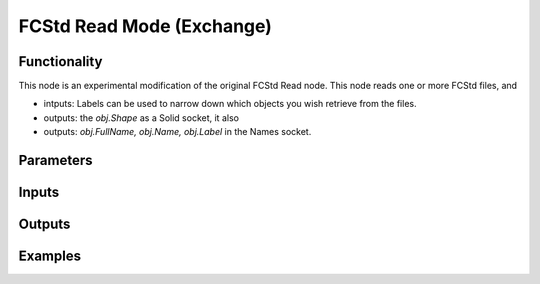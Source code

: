 FCStd Read Mode (Exchange)
==========================

Functionality
-------------

This node is an experimental modification of the original FCStd Read node.
This node reads one or more FCStd files, and 

- intputs: Labels can be used to narrow down which objects you wish retrieve from the files.
- outputs: the `obj.Shape` as a Solid socket, it also 
- outputs: `obj.FullName, obj.Name, obj.Label` in the Names socket.


Parameters
----------

Inputs
------


Outputs
-------


Examples
--------
